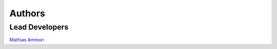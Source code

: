 Authors
=======

Lead Developers
---------------

`Mathias Ammon`_





.. _Mathias Ammon: https://github.com/tZ3ma/
